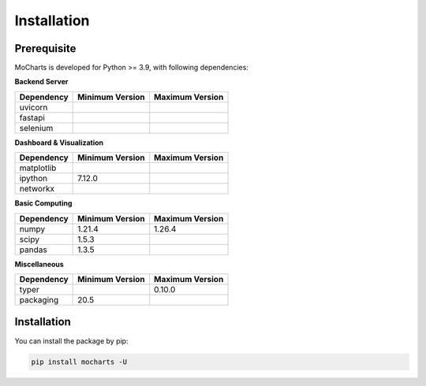 Installation
===============


Prerequisite
----------------

MoCharts is developed for Python >= 3.9, with following dependencies:


**Backend Server**

======================= ===================  ===================
Dependency              Minimum Version      Maximum Version
======================= ===================  ===================
uvicorn              
fastapi                 
selenium                
======================= ===================  ===================

**Dashboard & Visualization**

======================= ===================  ===================
Dependency              Minimum Version      Maximum Version
======================= ===================  ===================
matplotlib              
ipython                 7.12.0
networkx                
======================= ===================  ===================

**Basic Computing**

======================= ===================  ===================
Dependency              Minimum Version      Maximum Version
======================= ===================  ===================
numpy                   1.21.4               1.26.4
scipy                   1.5.3
pandas                  1.3.5
======================= ===================  ===================


**Miscellaneous**

======================= ===================  ===================
Dependency              Minimum Version      Maximum Version
======================= ===================  ===================
typer                                        0.10.0
packaging               20.5
======================= ===================  ===================


Installation
---------------------

You can install the package by pip:

.. code-block::

    pip install mocharts -U